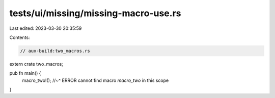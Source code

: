 tests/ui/missing/missing-macro-use.rs
=====================================

Last edited: 2023-03-30 20:35:59

Contents:

.. code-block:: rs

    // aux-build:two_macros.rs

extern crate two_macros;

pub fn main() {
    macro_two!();
    //~^ ERROR cannot find macro `macro_two` in this scope
}


